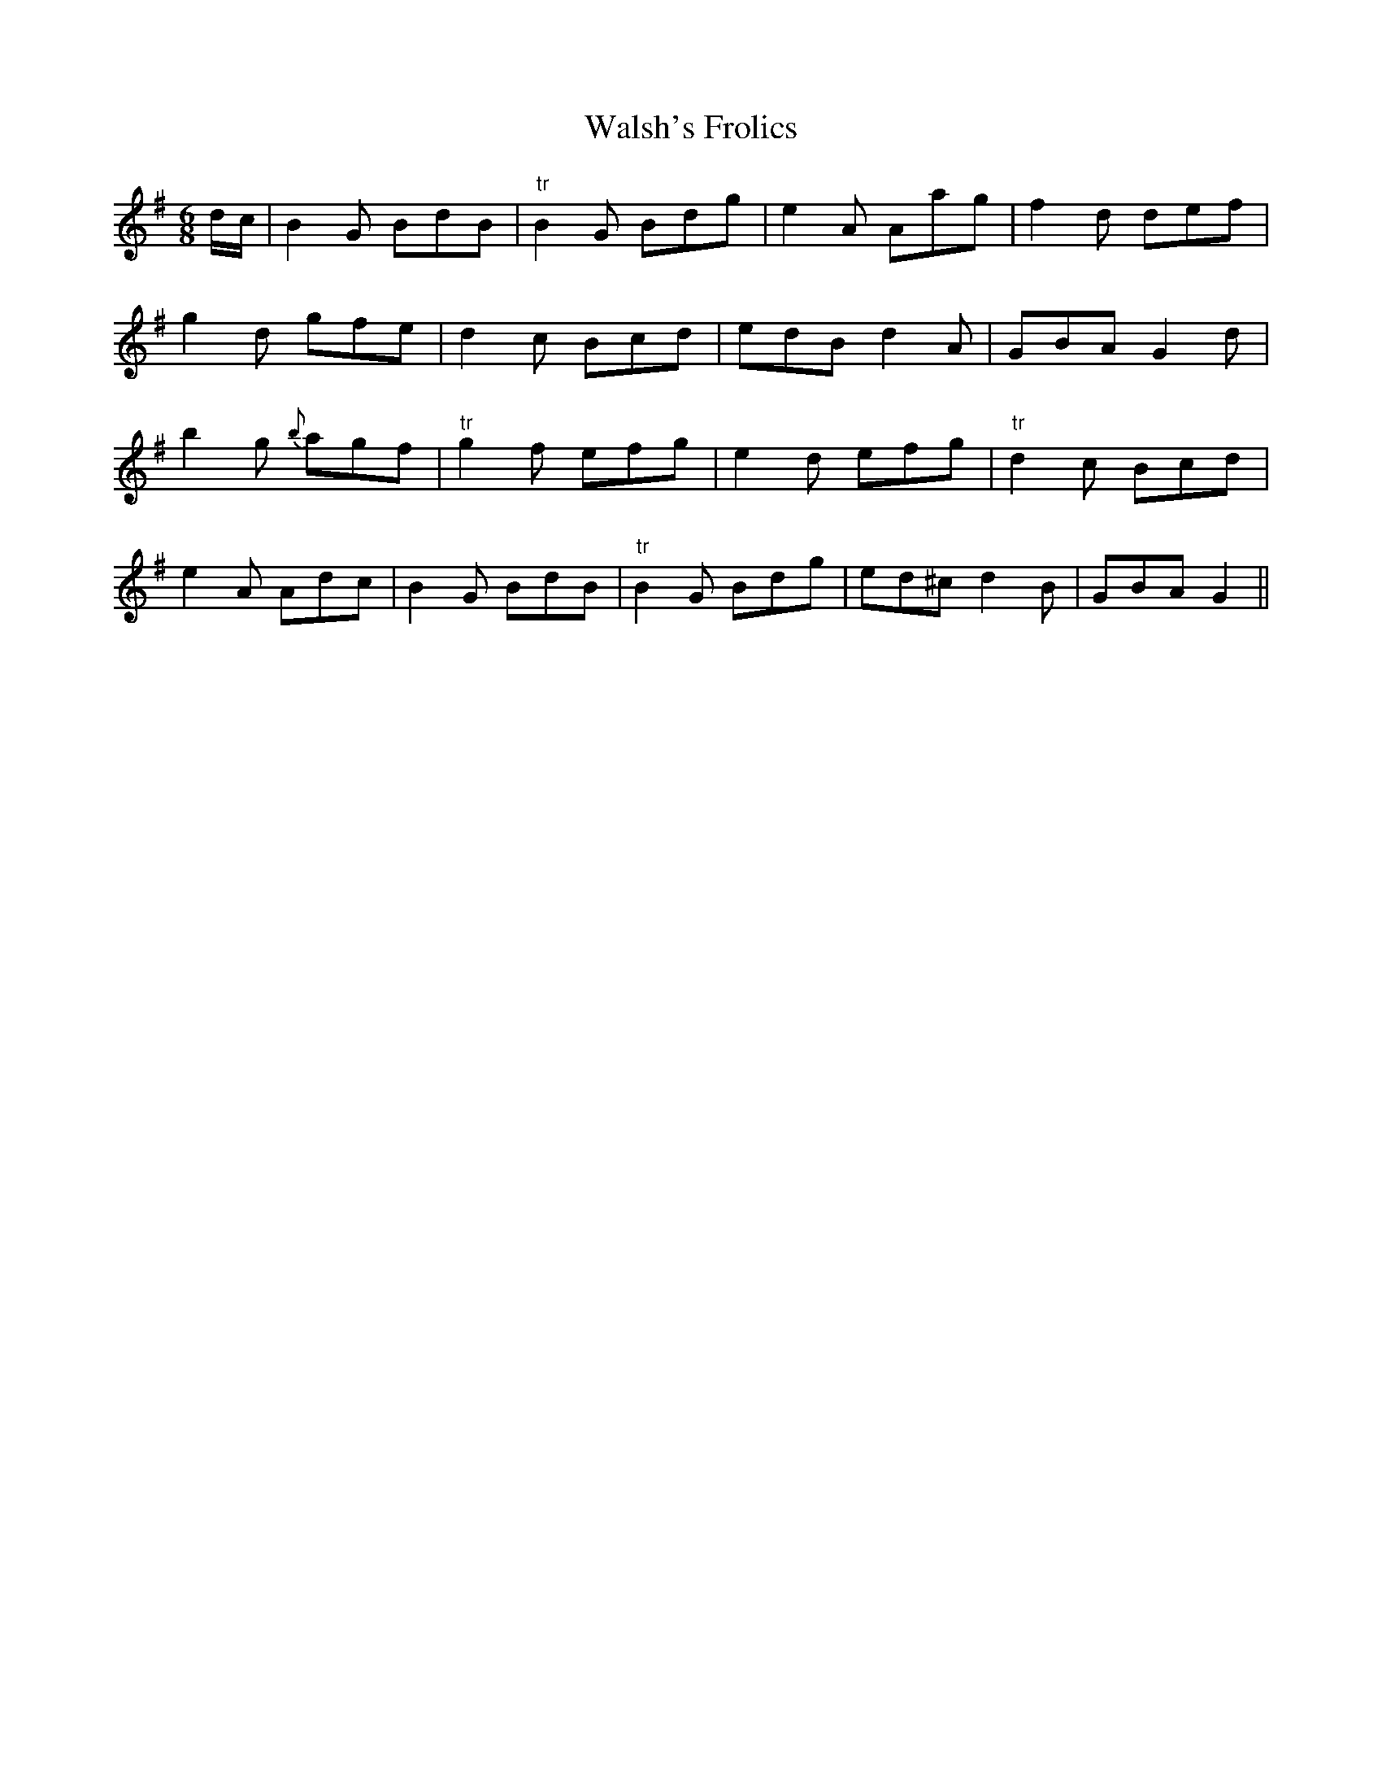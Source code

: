 X:93
T:Walsh's Frolics
M:6/8
L:1/8
S:Francis E. Walsh, San Francisco
K:G
d/2c/2|B2 G BdB|"tr"B2 G Bdg|e2 A Aag|f2 d def|
g2 d gfe|d2 c Bcd|edB d2 A|GBA G2 d|
b2 g {b}agf|"tr"g2 f efg|e2 d efg|"tr"d2 c Bcd|
e2 A Adc|B2 G BdB|"tr"B2 G Bdg|ed^c d2 B|GBA G2||
